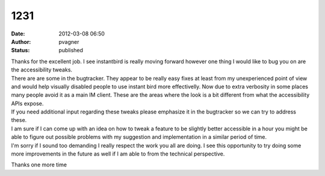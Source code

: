 1231
####
:date: 2012-03-08 06:50
:author: pvagner
:status: published

| Thanks for the excellent job. I see instantbird is really moving forward however one thing I would like to bug you on are the accessibility tweaks.
| There are are some in the bugtracker. They appear to be really easy fixes at least from my unexperienced point of view and would help visually disabled people to use instant bird more effectivelly. Now due to extra verbosity in some places many people avoid it as a main IM client. These are the areas where the look is a bit different from what the accessibility APIs expose.
| If you need additional input regarding these tweaks please emphasize it in the bugtracker so we can try to address these.
| I am sure if I can come up with an idea on how to tweak a feature to be slightly better accessible in a hour you might be able to figure out possible problems with my suggestion and implementation in a similar period of time.
| I'm sorry if I sound too demanding I really respect the work you all are doing. I see this opportunity to try doing some more improvements in the future as well if I am able to from the technical perspective.

Thanks one more time

